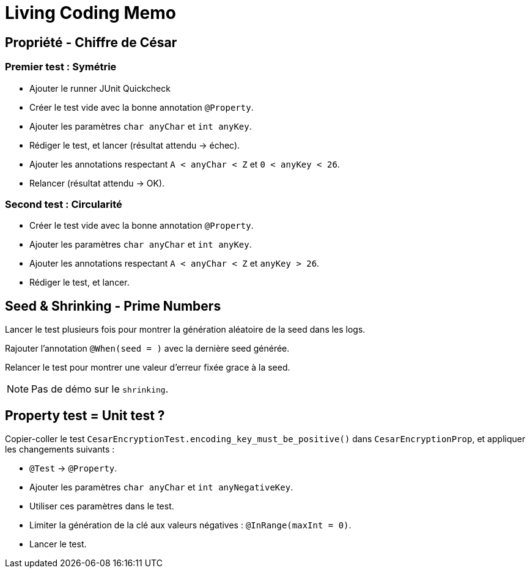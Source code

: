 
= Living Coding Memo

== Propriété - Chiffre de César

=== Premier test : Symétrie

* Ajouter le runner JUnit Quickcheck
* Créer le test vide avec la bonne annotation `@Property`.
* Ajouter les paramètres `char anyChar` et `int anyKey`.
* Rédiger le test, et lancer (résultat attendu -> échec).
* Ajouter les annotations respectant `A < anyChar < Z` et `0 < anyKey < 26`.
* Relancer (résultat attendu -> OK).

=== Second test : Circularité

* Créer le test vide avec la bonne annotation `@Property`.
* Ajouter les paramètres `char anyChar` et `int anyKey`.
* Ajouter les annotations respectant `A < anyChar < Z` et `anyKey > 26`.
* Rédiger le test, et lancer.

== Seed & Shrinking - Prime Numbers

Lancer le test plusieurs fois pour montrer la génération aléatoire de la seed dans les logs.

Rajouter l'annotation `@When(seed = )` avec la dernière seed générée.

Relancer le test pour montrer une valeur d'erreur fixée grace à la seed.

[NOTE]
Pas de démo sur le `shrinking`.

== Property test = Unit test ?

Copier-coller le test `CesarEncryptionTest.encoding_key_must_be_positive()` dans `CesarEncryptionProp`, et appliquer les changements suivants :

* `@Test` -> `@Property`.
* Ajouter les paramètres `char anyChar` et `int anyNegativeKey`.
* Utiliser ces paramètres dans le test.
* Limiter la génération de la clé aux valeurs négatives : `@InRange(maxInt = 0)`.
* Lancer le test.